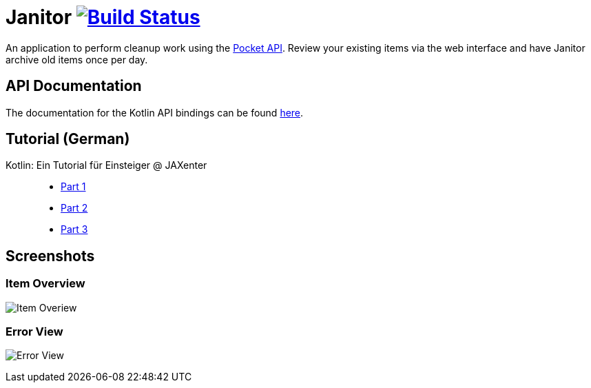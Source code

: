 # Janitor image:https://travis-ci.org/techdev-solutions/janitor.svg?branch=master["Build Status",link="https://travis-ci.org/techdev-solutions/janitor"]

An application to perform cleanup work using the https://getpocket.com[Pocket API].
Review your existing items via the web interface and have Janitor archive old items once per day.

## API Documentation
The documentation for the Kotlin API bindings can be found https://techdev-solutions.github.io/janitor/pocket-api/[here].

## Tutorial (German)
Kotlin: Ein Tutorial für Einsteiger @ JAXenter::
* https://jaxenter.de/kotlin-tutorial-48156[Part 1]
* https://jaxenter.de/kotlin-ein-tutorial-fuer-einsteiger-teil-2-48587[Part 2]
* https://jaxenter.de/kotlin-ein-tutorial-fuer-einsteiger-teil-3-48967[Part 3]

## Screenshots
### Item Overview
image:images/items.png?raw=true[Item Overiew]

### Error View
image:images/error.png?raw=true[Error View]